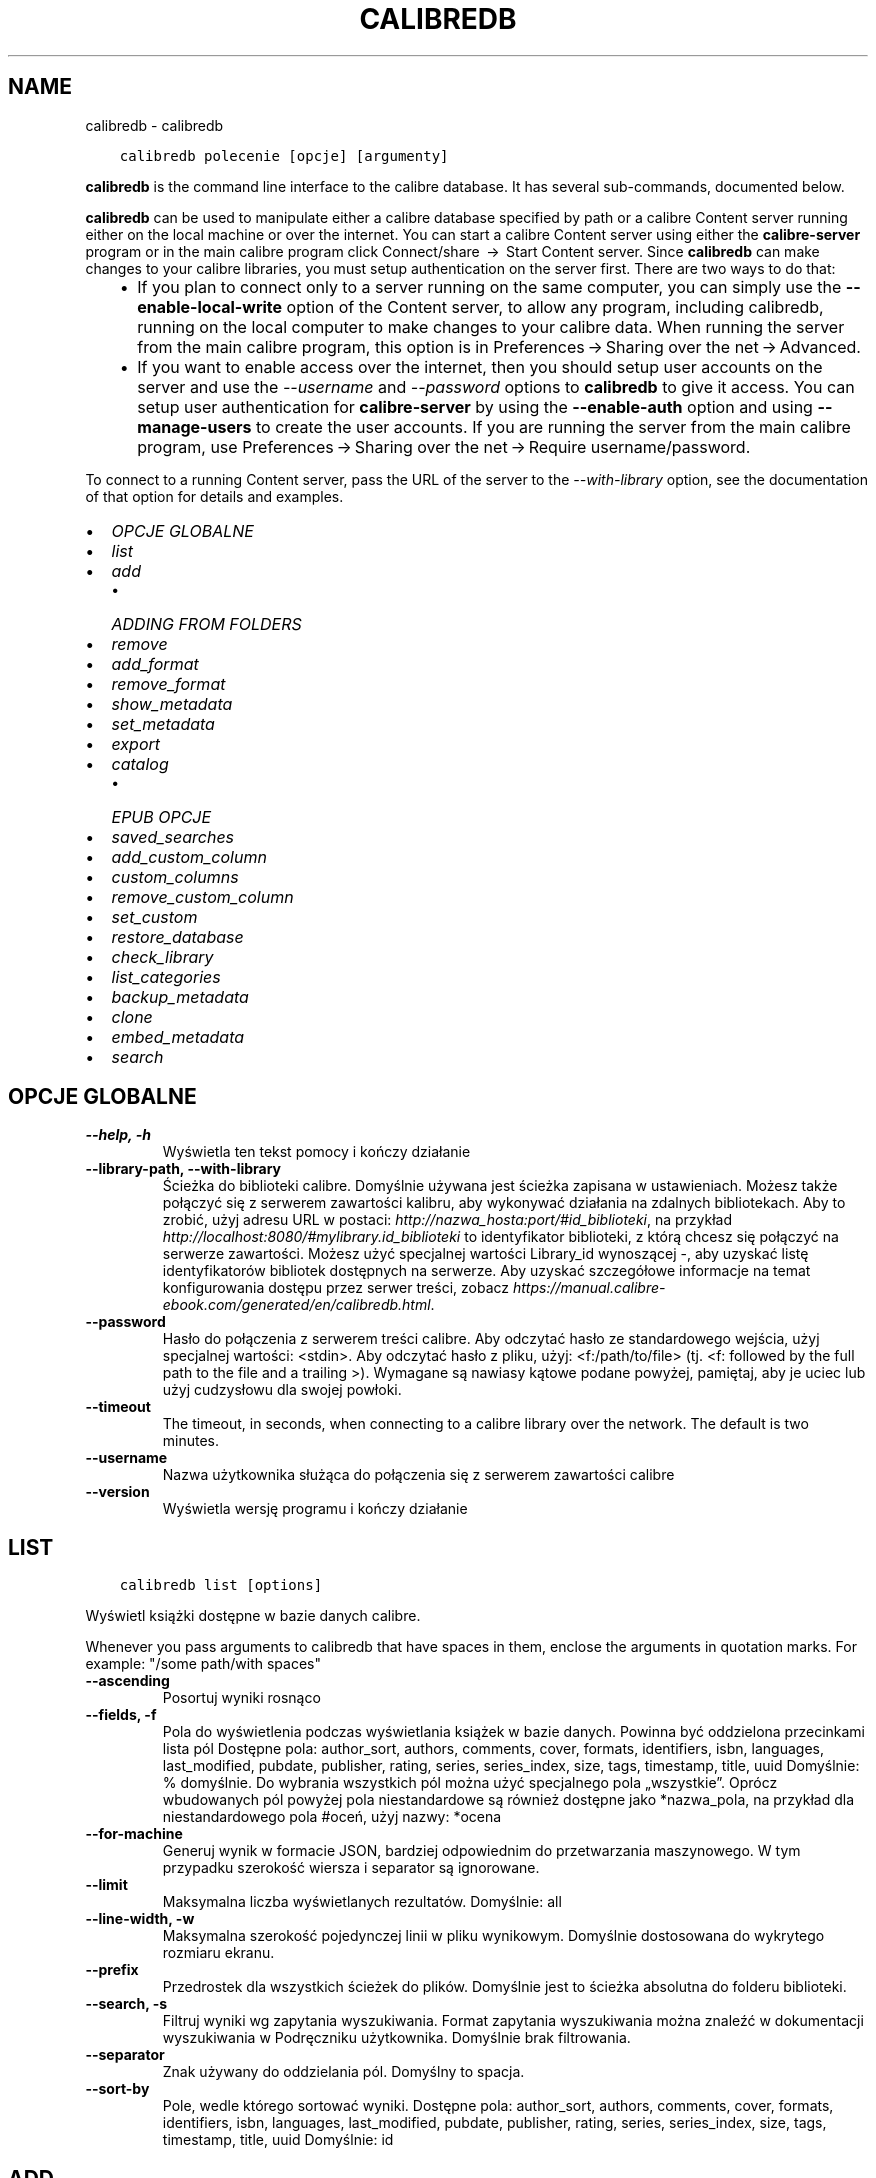 .\" Man page generated from reStructuredText.
.
.TH "CALIBREDB" "1" "maja 27, 2022" "5.43.0" "calibre"
.SH NAME
calibredb \- calibredb
.
.nr rst2man-indent-level 0
.
.de1 rstReportMargin
\\$1 \\n[an-margin]
level \\n[rst2man-indent-level]
level margin: \\n[rst2man-indent\\n[rst2man-indent-level]]
-
\\n[rst2man-indent0]
\\n[rst2man-indent1]
\\n[rst2man-indent2]
..
.de1 INDENT
.\" .rstReportMargin pre:
. RS \\$1
. nr rst2man-indent\\n[rst2man-indent-level] \\n[an-margin]
. nr rst2man-indent-level +1
.\" .rstReportMargin post:
..
.de UNINDENT
. RE
.\" indent \\n[an-margin]
.\" old: \\n[rst2man-indent\\n[rst2man-indent-level]]
.nr rst2man-indent-level -1
.\" new: \\n[rst2man-indent\\n[rst2man-indent-level]]
.in \\n[rst2man-indent\\n[rst2man-indent-level]]u
..
.INDENT 0.0
.INDENT 3.5
.sp
.nf
.ft C
calibredb polecenie [opcje] [argumenty]
.ft P
.fi
.UNINDENT
.UNINDENT
.sp
\fBcalibredb\fP is the command line interface to the calibre database. It has
several sub\-commands, documented below.
.sp
\fBcalibredb\fP can be used to manipulate either a calibre database
specified by path or a calibre Content server running either on
the local machine or over the internet. You can start a calibre
Content server using either the \fBcalibre\-server\fP
program or in the main calibre program click Connect/share  → 
Start Content server\&. Since \fBcalibredb\fP can make changes to your
calibre libraries, you must setup authentication on the server first. There
are two ways to do that:
.INDENT 0.0
.INDENT 3.5
.INDENT 0.0
.IP \(bu 2
If you plan to connect only to a server running on the same computer,
you can simply use the \fB\-\-enable\-local\-write\fP option of the
Content server, to allow any program, including calibredb, running on
the local computer to make changes to your calibre data. When running
the server from the main calibre program, this option is in
Preferences → Sharing over the net → Advanced\&.
.IP \(bu 2
If you want to enable access over the internet, then you should setup
user accounts on the server and use the \fI\%\-\-username\fP and \fI\%\-\-password\fP
options to \fBcalibredb\fP to give it access. You can setup
user authentication for \fBcalibre\-server\fP by using the \fB\-\-enable\-auth\fP
option and using \fB\-\-manage\-users\fP to create the user accounts.
If you are running the server from the main calibre program, use
Preferences → Sharing over the net → Require username/password\&.
.UNINDENT
.UNINDENT
.UNINDENT
.sp
To connect to a running Content server, pass the URL of the server to the
\fI\%\-\-with\-library\fP option, see the documentation of that option for
details and examples.
.INDENT 0.0
.IP \(bu 2
\fI\%OPCJE GLOBALNE\fP
.IP \(bu 2
\fI\%list\fP
.IP \(bu 2
\fI\%add\fP
.INDENT 2.0
.IP \(bu 2
\fI\%ADDING FROM FOLDERS\fP
.UNINDENT
.IP \(bu 2
\fI\%remove\fP
.IP \(bu 2
\fI\%add_format\fP
.IP \(bu 2
\fI\%remove_format\fP
.IP \(bu 2
\fI\%show_metadata\fP
.IP \(bu 2
\fI\%set_metadata\fP
.IP \(bu 2
\fI\%export\fP
.IP \(bu 2
\fI\%catalog\fP
.INDENT 2.0
.IP \(bu 2
\fI\%EPUB OPCJE\fP
.UNINDENT
.IP \(bu 2
\fI\%saved_searches\fP
.IP \(bu 2
\fI\%add_custom_column\fP
.IP \(bu 2
\fI\%custom_columns\fP
.IP \(bu 2
\fI\%remove_custom_column\fP
.IP \(bu 2
\fI\%set_custom\fP
.IP \(bu 2
\fI\%restore_database\fP
.IP \(bu 2
\fI\%check_library\fP
.IP \(bu 2
\fI\%list_categories\fP
.IP \(bu 2
\fI\%backup_metadata\fP
.IP \(bu 2
\fI\%clone\fP
.IP \(bu 2
\fI\%embed_metadata\fP
.IP \(bu 2
\fI\%search\fP
.UNINDENT
.SH OPCJE GLOBALNE
.INDENT 0.0
.TP
.B \-\-help, \-h
Wyświetla ten tekst pomocy i kończy działanie
.UNINDENT
.INDENT 0.0
.TP
.B \-\-library\-path, \-\-with\-library
Ścieżka do biblioteki calibre. Domyślnie używana jest ścieżka zapisana w ustawieniach. Możesz także połączyć się z serwerem zawartości kalibru, aby wykonywać działania na zdalnych bibliotekach. Aby to zrobić, użyj adresu URL w postaci: \fI\%http://nazwa_hosta:port/#id_biblioteki\fP, na przykład \fI\%http://localhost:8080/#mylibrary.id_biblioteki\fP to identyfikator biblioteki, z którą chcesz się połączyć na serwerze zawartości. Możesz użyć specjalnej wartości Library_id wynoszącej \-, aby uzyskać listę identyfikatorów bibliotek dostępnych na serwerze. Aby uzyskać szczegółowe informacje na temat konfigurowania dostępu przez serwer treści, zobacz \fI\%https://manual.calibre\-ebook.com/generated/en/calibredb.html\fP\&.
.UNINDENT
.INDENT 0.0
.TP
.B \-\-password
Hasło do połączenia z serwerem treści calibre. Aby odczytać hasło ze standardowego wejścia, użyj specjalnej wartości: <stdin>. Aby odczytać hasło z pliku, użyj: <f:/path/to/file> (tj. <f: followed by the full path to the file and a trailing >). Wymagane są nawiasy kątowe podane powyżej, pamiętaj, aby je uciec lub użyj cudzysłowu dla swojej powłoki.
.UNINDENT
.INDENT 0.0
.TP
.B \-\-timeout
The timeout, in seconds, when connecting to a calibre library over the network. The default is two minutes.
.UNINDENT
.INDENT 0.0
.TP
.B \-\-username
Nazwa użytkownika służąca do połączenia się z serwerem zawartości calibre
.UNINDENT
.INDENT 0.0
.TP
.B \-\-version
Wyświetla wersję programu i kończy działanie
.UNINDENT
.SH LIST
.INDENT 0.0
.INDENT 3.5
.sp
.nf
.ft C
calibredb list [options]
.ft P
.fi
.UNINDENT
.UNINDENT
.sp
Wyświetl książki dostępne w bazie danych calibre.
.sp
Whenever you pass arguments to calibredb that have spaces in them, enclose the arguments in quotation marks. For example: "/some path/with spaces"
.INDENT 0.0
.TP
.B \-\-ascending
Posortuj wyniki rosnąco
.UNINDENT
.INDENT 0.0
.TP
.B \-\-fields, \-f
Pola do wyświetlenia podczas wyświetlania książek w bazie danych. Powinna być oddzielona przecinkami lista pól Dostępne pola: author_sort, authors, comments, cover, formats, identifiers, isbn, languages, last_modified, pubdate, publisher, rating, series, series_index, size, tags, timestamp, title, uuid Domyślnie: % domyślnie. Do wybrania wszystkich pól można użyć specjalnego pola „wszystkie”. Oprócz wbudowanych pól powyżej pola niestandardowe są również dostępne jako *nazwa_pola, na przykład dla niestandardowego pola #oceń, użyj nazwy: *ocena
.UNINDENT
.INDENT 0.0
.TP
.B \-\-for\-machine
Generuj wynik w formacie JSON, bardziej odpowiednim do przetwarzania maszynowego. W tym przypadku szerokość wiersza i separator są ignorowane.
.UNINDENT
.INDENT 0.0
.TP
.B \-\-limit
Maksymalna liczba wyświetlanych rezultatów. Domyślnie: all
.UNINDENT
.INDENT 0.0
.TP
.B \-\-line\-width, \-w
Maksymalna szerokość pojedynczej linii w pliku wynikowym. Domyślnie dostosowana do wykrytego rozmiaru ekranu.
.UNINDENT
.INDENT 0.0
.TP
.B \-\-prefix
Przedrostek dla wszystkich ścieżek do plików. Domyślnie jest to ścieżka absolutna do folderu biblioteki.
.UNINDENT
.INDENT 0.0
.TP
.B \-\-search, \-s
Filtruj wyniki wg zapytania wyszukiwania. Format zapytania wyszukiwania można znaleźć w dokumentacji wyszukiwania w Podręczniku użytkownika. Domyślnie brak filtrowania.
.UNINDENT
.INDENT 0.0
.TP
.B \-\-separator
Znak używany do oddzielania pól. Domyślny to spacja.
.UNINDENT
.INDENT 0.0
.TP
.B \-\-sort\-by
Pole, wedle którego sortować wyniki. Dostępne pola: author_sort, authors, comments, cover, formats, identifiers, isbn, languages, last_modified, pubdate, publisher, rating, series, series_index, size, tags, timestamp, title, uuid Domyślnie: id
.UNINDENT
.SH ADD
.INDENT 0.0
.INDENT 3.5
.sp
.nf
.ft C
calibredb add [options] file1 file2 file3 ...
.ft P
.fi
.UNINDENT
.UNINDENT
.sp
Add the specified files as books to the database. You can also specify folders, see
the folder related options below.
.sp
Whenever you pass arguments to calibredb that have spaces in them, enclose the arguments in quotation marks. For example: "/some path/with spaces"
.INDENT 0.0
.TP
.B \-\-authors, \-a
Określ autorów dodanych książek
.UNINDENT
.INDENT 0.0
.TP
.B \-\-automerge, \-m
Jeśli zostaną znalezione książki o podobnych tytułach i autorach, automatycznie połącz przychodzące formaty (pliki) z istniejącymi rekordami książek. Wartość „ignoruj” oznacza, że zduplikowane formaty są odrzucane. Wartość „nadpisuj” oznacza, że zduplikowane formaty w bibliotece są nadpisywane nowo dodanymi plikami. Wartość „nowy_record” oznacza, że zduplikowane formaty są umieszczane w nowym rekordzie książki.
.UNINDENT
.INDENT 0.0
.TP
.B \-\-cover, \-c
Ścieżka do okładki, która zostanie użyta dla dodanej książki.
.UNINDENT
.INDENT 0.0
.TP
.B \-\-duplicates, \-d
Dodawaj książki do bazy danych, nawet jeśli już istnieją. Porównanie odbywa się na podstawie tytułów książek i autorów. Zauważ, że opcja \fI\%\-\-automerge\fP ma pierwszeństwo.
.UNINDENT
.INDENT 0.0
.TP
.B \-\-empty, \-e
Dodaj pustą książkę (książkę bez żadnych formatów)
.UNINDENT
.INDENT 0.0
.TP
.B \-\-identifier, \-I
Set the identifiers for this book, e.g. \-I asin:XXX \-I isbn:YYY
.UNINDENT
.INDENT 0.0
.TP
.B \-\-isbn, \-i
Podaj ISBN dodanych książek
.UNINDENT
.INDENT 0.0
.TP
.B \-\-languages, \-l
Oddzielona przecinkami lista języków (najlepiej użyć kodów językowych ISO639, choć niektóre nazwy języków mogą również zostać rozpoznane)
.UNINDENT
.INDENT 0.0
.TP
.B \-\-series, \-s
Podaj serie dla dodanych książek
.UNINDENT
.INDENT 0.0
.TP
.B \-\-series\-index, \-S
Określ numer w cyklu dla dodanych książek
.UNINDENT
.INDENT 0.0
.TP
.B \-\-tags, \-T
Podaj etykiety dla dodanych książek
.UNINDENT
.INDENT 0.0
.TP
.B \-\-title, \-t
Określ tytuły dodanych książek
.UNINDENT
.SS ADDING FROM FOLDERS
.sp
Options to control the adding of books from folders. By default only files that have extensions of known e\-book file types are added.
.INDENT 0.0
.TP
.B \-\-add
A filename (glob) pattern, files matching this pattern will be added when scanning folders for files, even if they are not of a known e\-book file type. Can be specified multiple times for multiple patterns.
.UNINDENT
.INDENT 0.0
.TP
.B \-\-ignore
A filename (glob) pattern, files matching this pattern will be ignored when scanning folders for files. Can be specified multiple times for multiple patterns. For example: *.pdf will ignore all PDF files
.UNINDENT
.INDENT 0.0
.TP
.B \-\-one\-book\-per\-directory, \-1
Assume that each folder has only a single logical book and that all files in it are different e\-book formats of that book
.UNINDENT
.INDENT 0.0
.TP
.B \-\-recurse, \-r
Process folders recursively
.UNINDENT
.SH REMOVE
.INDENT 0.0
.INDENT 3.5
.sp
.nf
.ft C
calibredb remove ids
.ft P
.fi
.UNINDENT
.UNINDENT
.sp
Remove the books identified by ids from the database. ids should be a comma separated list of id numbers (you can get id numbers by using the search command). For example, 23,34,57\-85 (when specifying a range, the last number in the range is not included).
.sp
Whenever you pass arguments to calibredb that have spaces in them, enclose the arguments in quotation marks. For example: "/some path/with spaces"
.INDENT 0.0
.TP
.B \-\-permanent
Do not use the Recycle Bin
.UNINDENT
.SH ADD_FORMAT
.INDENT 0.0
.INDENT 3.5
.sp
.nf
.ft C
calibredb add_format [opcje] id plik_książki
.ft P
.fi
.UNINDENT
.UNINDENT
.sp
Dodaj plik_książki do dostępnych formatów książki o identyfikatorze id. Identyfikator można uzyskać za pomocą polecenia wyszukiwania. Jeśli format istnieje, zostanie zastąpiony \- o ile nie użyto opcji nie zastępować.
.sp
Whenever you pass arguments to calibredb that have spaces in them, enclose the arguments in quotation marks. For example: "/some path/with spaces"
.INDENT 0.0
.TP
.B \-\-dont\-replace
Nie zamieniaj formatu jeśli istnieje
.UNINDENT
.SH REMOVE_FORMAT
.INDENT 0.0
.INDENT 3.5
.sp
.nf
.ft C
calibredb remove_format [options] id fmt
.ft P
.fi
.UNINDENT
.UNINDENT
.sp
Remove the format fmt from the logical book identified by id. You can get id by using the search command. fmt should be a file extension like LRF or TXT or EPUB. If the logical book does not have fmt available, do nothing.
.sp
Whenever you pass arguments to calibredb that have spaces in them, enclose the arguments in quotation marks. For example: "/some path/with spaces"
.SH SHOW_METADATA
.INDENT 0.0
.INDENT 3.5
.sp
.nf
.ft C
calibredb show_metadata [options] id
.ft P
.fi
.UNINDENT
.UNINDENT
.sp
Show the metadata stored in the calibre database for the book identified by id.
id is an id number from the search command.
.sp
Whenever you pass arguments to calibredb that have spaces in them, enclose the arguments in quotation marks. For example: "/some path/with spaces"
.INDENT 0.0
.TP
.B \-\-as\-opf
Wydrukuj metadane w formacie OPF (XML)
.UNINDENT
.SH SET_METADATA
.INDENT 0.0
.INDENT 3.5
.sp
.nf
.ft C
calibredb set_metadata [options] id [/path/to/metadata.opf]
.ft P
.fi
.UNINDENT
.UNINDENT
.sp
Set the metadata stored in the calibre database for the book identified by id
from the OPF file metadata.opf. id is an id number from the search command. You
can get a quick feel for the OPF format by using the \-\-as\-opf switch to the
show_metadata command. You can also set the metadata of individual fields with
the \-\-field option. If you use the \-\-field option, there is no need to specify
an OPF file.
.sp
Whenever you pass arguments to calibredb that have spaces in them, enclose the arguments in quotation marks. For example: "/some path/with spaces"
.INDENT 0.0
.TP
.B \-\-field, \-f
Pole do zmiany w formacie nazwa_pola:wartość. Na przykład \fI\%\-\-field\fP tags:etykieta1,etykieta2. Użyj \fI\%\-\-list\-fields\fP jeśli chcesz otrzymać listę wszystkich pól. Możesz użyć tej opcji wielokrotnie, aby zmienić jednocześnie wiele pól. Uwaga: dla języków należy użyć kodów języków zgodnych z ISO639 (tzn. en dla angielskiego, fr dla francuskiego, pl dla polskiego itd.) Dla identyfikatorów należy użyć składni \fI\%\-\-field\fP identifiers:isbn:XXXX,doi:YYYYY. W przypadku pól boolean (tak/nie) należy użyć true/false albo tak/nie.
.UNINDENT
.INDENT 0.0
.TP
.B \-\-list\-fields, \-l
Lista pól, które mogą być użyte z opcją \fI\%\-\-field\fP
.UNINDENT
.SH EXPORT
.INDENT 0.0
.INDENT 3.5
.sp
.nf
.ft C
calibredb export [options] ids
.ft P
.fi
.UNINDENT
.UNINDENT
.sp
Export the books specified by ids (a comma separated list) to the filesystem.
The \fBexport\fP operation saves all formats of the book, its cover and metadata (in
an opf file). You can get id numbers from the search command.
.sp
Whenever you pass arguments to calibredb that have spaces in them, enclose the arguments in quotation marks. For example: "/some path/with spaces"
.INDENT 0.0
.TP
.B \-\-all
Eksportuj wszystkie książki w bazie, ignoruj listę identyfikatorów.
.UNINDENT
.INDENT 0.0
.TP
.B \-\-dont\-asciiize
Przekonwertuj wszystkie inne niż angielskie znaki Calibre na angielskie odpowiedniki nazw plików. Jest to przydatne, jeśli zapisujesz do starszego systemu plików bez pełnej obsługi nazw plików Unicode. Określając ten przełącznik wyłączysz to zachowanie
.UNINDENT
.INDENT 0.0
.TP
.B \-\-dont\-save\-cover
calibre zapisze okładkę w oddzielnym pliku obok właściwego pliku z książką. Określając ten przełącznik wyłączysz to zachowanie
.UNINDENT
.INDENT 0.0
.TP
.B \-\-dont\-update\-metadata
Zwykle calibre uaktualni metadane w zapisanych plikach tymi, które są w bibliotece calibre. Sprawia, że zapisywanie na dysku jest wolniejsze. Określając ten przełącznik wyłączysz to zachowanie
.UNINDENT
.INDENT 0.0
.TP
.B \-\-dont\-write\-opf
calibre zapisze metadane do osobnego pliku OPF obok właściwego pliku z książką. Określając ten przełącznik wyłączysz to zachowanie
.UNINDENT
.INDENT 0.0
.TP
.B \-\-formats
Oddzielana przecinkami lista formatów do zapisania dla każdej książki. Domyślnie zapisywane są wszystkie dostępne formaty.
.UNINDENT
.INDENT 0.0
.TP
.B \-\-progress
Postęp
.UNINDENT
.INDENT 0.0
.TP
.B \-\-replace\-whitespace
Zastąp spacje podkreśleniami.
.UNINDENT
.INDENT 0.0
.TP
.B \-\-single\-dir
Eksportuj wszystkie książki do pojedynczego katalogu
.UNINDENT
.INDENT 0.0
.TP
.B \-\-template
The template to control the filename and folder structure of the saved files. Default is \fB"\fP{author_sort}/{title}/{title} \- {authors}\fB"\fP which will save books into a per\-author subfolder with filenames containing title and author. Available controls are: {author_sort, authors, id, isbn, languages, last_modified, pubdate, publisher, rating, series, series_index, tags, timestamp, title}
.UNINDENT
.INDENT 0.0
.TP
.B \-\-timefmt
Format wyświetlania dat. %d \- dzień, %b \- miesiąc, %m \- numer miesiąca, %Y \- rok. Domyślnie: %b, %Y
.UNINDENT
.INDENT 0.0
.TP
.B \-\-to\-dir
Eksportuj książki do wybranego katalogu. Domyślny to .
.UNINDENT
.INDENT 0.0
.TP
.B \-\-to\-lowercase
Przekształć ścieżki dostępu na małe litery.
.UNINDENT
.SH CATALOG
.INDENT 0.0
.INDENT 3.5
.sp
.nf
.ft C
calibredb catalog /path/to/destination.(csv|epub|mobi|xml...) [options]
.ft P
.fi
.UNINDENT
.UNINDENT
.sp
Export a \fBcatalog\fP in format specified by path/to/destination extension.
Options control how entries are displayed in the generated \fBcatalog\fP output.
Note that different \fBcatalog\fP formats support different sets of options. To
see the different options, specify the name of the output file and then the
\-\-help option.
.sp
Whenever you pass arguments to calibredb that have spaces in them, enclose the arguments in quotation marks. For example: "/some path/with spaces"
.INDENT 0.0
.TP
.B \-\-ids, \-i
Lista ID oddzielona przecinkami do katalogu. Jeśli jest zadeklarowane, \fI\%\-\-search\fP jest ignorowane. Domyślnie: wszystkie (all)
.UNINDENT
.INDENT 0.0
.TP
.B \-\-search, \-s
Filtruj wyniki wg zapytania wyszukiwania. Format zapytania wyszukiwania można znaleźć w dokumentacji wyszukiwania w Podręczniku użytkownika. Domyślnie: brak filtrowania.
.UNINDENT
.INDENT 0.0
.TP
.B \-\-verbose, \-v
Pokazuj szczegółową informację wyjściową. Przydatne przy debugowaniu.
.UNINDENT
.SS EPUB OPCJE
.INDENT 0.0
.TP
.B \-\-catalog\-title
Title of generated catalog used as title in metadata. Default: \fB\(aq\fPMy Books\fB\(aq\fP Applies to: AZW3, EPUB, MOBI output formats
.UNINDENT
.INDENT 0.0
.TP
.B \-\-cross\-reference\-authors
Create cross\-references in Authors section for books with multiple authors. Default: \fB\(aq\fPFalse\fB\(aq\fP Applies to: AZW3, EPUB, MOBI output formats
.UNINDENT
.INDENT 0.0
.TP
.B \-\-debug\-pipeline
Save the output from different stages of the conversion pipeline to the specified folder. Useful if you are unsure at which stage of the conversion process a bug is occurring. Default: \fB\(aq\fPNone\fB\(aq\fP Applies to: AZW3, EPUB, MOBI output formats
.UNINDENT
.INDENT 0.0
.TP
.B \-\-exclude\-genre
Regex describing tags to exclude as genres. Default: \fB\(aq\fP[.+]|^+$\fB\(aq\fP excludes bracketed tags, e.g. \fB\(aq\fP[Project Gutenberg]\fB\(aq\fP, and \fB\(aq\fP+\fB\(aq\fP, the default tag for read books. Applies to: AZW3, EPUB, MOBI output formats
.UNINDENT
.INDENT 0.0
.TP
.B \-\-exclusion\-rules
Specifies the rules used to exclude books from the generated catalog. The model for an exclusion rule is either (\fB\(aq\fP<rule name>\fB\(aq\fP,\fB\(aq\fPTags\fB\(aq\fP,\fB\(aq\fP<comma\-separated list of tags>\fB\(aq\fP) or (\fB\(aq\fP<rule name>\fB\(aq\fP,\fB\(aq\fP<custom column>\fB\(aq\fP,\fB\(aq\fP<pattern>\fB\(aq\fP). For example: ((\fB\(aq\fPArchived books\fB\(aq\fP,\fB\(aq\fP#status\fB\(aq\fP,\fB\(aq\fPArchived\fB\(aq\fP),) will exclude a book with a value of \fB\(aq\fPArchived\fB\(aq\fP in the custom column \fB\(aq\fPstatus\fB\(aq\fP\&. When multiple rules are defined, all rules will be applied. Default:  \fB"\fP((\fB\(aq\fPCatalogs\fB\(aq\fP,\fB\(aq\fPTags\fB\(aq\fP,\fB\(aq\fPCatalog\fB\(aq\fP),)\fB"\fP Applies to: AZW3, EPUB, MOBI output formats
.UNINDENT
.INDENT 0.0
.TP
.B \-\-generate\-authors
Włącz sekcję \fB"\fPAutorzy\fB"\fP do katalogu. Domyślnie: \fB\(aq\fPFalse\fB\(aq\fP Dotyczy formatów wyjściowych AZW3, EPUB, MOBI
.UNINDENT
.INDENT 0.0
.TP
.B \-\-generate\-descriptions
Włącz sekcję \fB"\fPOpisy\fB"\fP do katalogu. Domyślnie: \fB\(aq\fPFalse\fB\(aq\fP Dotyczy formatów wyjściowych AZW3, EPUB, MOBI
.UNINDENT
.INDENT 0.0
.TP
.B \-\-generate\-genres
Włącz sekcję \fB"\fPGatunki\fB"\fP do katalogu. Domyślnie: \fB\(aq\fPFalse\fB\(aq\fP Dotyczy formatów wyjściowych AZW3, EPUB, MOBI
.UNINDENT
.INDENT 0.0
.TP
.B \-\-generate\-recently\-added
Włącz sekcję \fB"\fPOstatnio dodane\fB"\fP do katalogu. Domyślnie: \fB\(aq\fPFalse\fB\(aq\fP Dotyczy formatów wyjściowych AZW3, EPUB, MOBI
.UNINDENT
.INDENT 0.0
.TP
.B \-\-generate\-series
Włącz sekcję \fB"\fPSerie\fB"\fP do katalogu. Domyślnie: \fB\(aq\fPFalse\fB\(aq\fP Dotyczy formatów wyjściowych AZW3, EPUB, MOBI
.UNINDENT
.INDENT 0.0
.TP
.B \-\-generate\-titles
Włącz sekcję \fB"\fPTytuły\fB"\fP do katalogu. Domyślnie: \fB\(aq\fPFalse\fB\(aq\fP Dotyczy formatów wyjściowych AZW3, EPUB, MOBI
.UNINDENT
.INDENT 0.0
.TP
.B \-\-genre\-source\-field
Pole źródłowe dla sekcji \fB"\fPGatunki\fB"\fP\&.  Domyślnie: \fB\(aq\fPEtykiety\fB\(aq\fP Dotyczy formatów wyjściowych: AZW3, EPUB, MOBI
.UNINDENT
.INDENT 0.0
.TP
.B \-\-header\-note\-source\-field
Pole użytkownika zawierające tekst włączany do opisu. Domyślnie: \fB\(aq\fP\fB\(aq\fP Dotyczy formatów wyjściowych: AZW3, EPUB, MOBI
.UNINDENT
.INDENT 0.0
.TP
.B \-\-merge\-comments\-rule
#<custom field>:[before|after]:[True|False] specifying:  <custom field> Custom field containing notes to merge with comments  [before|after] Placement of notes with respect to comments  [True|False] \- A horizontal rule is inserted between notes and comments Default: \fB\(aq\fP::\fB\(aq\fP Applies to: AZW3, EPUB, MOBI output formats
.UNINDENT
.INDENT 0.0
.TP
.B \-\-output\-profile
Określa profil wyjściowy. W niektórych przypadkach profil wyjściowy jest konieczny do optymalizacji dla konkretnego urządzenia. Na przykład w przypadku \fB\(aq\fPkindle\fB\(aq\fP lub \fB\(aq\fPkindle_dx\fB\(aq\fP tworzy strukturę spisu treści z sekcjami i artykułami. Domyślnie: \fB\(aq\fPNone\fB\(aq\fP Dotyczy formatów wyjściowych AZW3, EPUB, MOBI
.UNINDENT
.INDENT 0.0
.TP
.B \-\-prefix\-rules
Określa reguły używane do przypisywania przedrostków oznaczających przeczytane książki, listę życzeń i inne zdefiniowane przez użytkownika. Schemat reguły jest następujący: (\fB\(aq\fP<nazwa reguły>\fB\(aq\fP,\fB\(aq\fP<pole źródłowe>\fB\(aq\fP,\fB\(aq\fP<wzorzec>\fB\(aq\fP,\fB\(aq\fP<przedrostek>\fB\(aq\fP). Jeśli zdefiniowano wiele reguł zostanie zastosowana pierwsza pasująca. Domyślnie: \fB"\fP((\fB\(aq\fPRead books\fB\(aq\fP,\fB\(aq\fPtags\fB\(aq\fP,\fB\(aq\fP+\fB\(aq\fP,\fB\(aq\fP✓\fB\(aq\fP),(\fB\(aq\fPWishlist item\fB\(aq\fP,\fB\(aq\fPtags\fB\(aq\fP,\fB\(aq\fPWishlist\fB\(aq\fP,\fB\(aq\fP×\fB\(aq\fP))\fB"\fP Dotyczy formatów: AZW3, EPUB, MOBI
.UNINDENT
.INDENT 0.0
.TP
.B \-\-preset
Użyj zestawu stworzonego za pomocą GUI Catalog buildera. Zestaw zawiera wszystkie ustawienia potrzebne do utworzenia katalogu. Domyślnie: \fB\(aq\fPNone\fB\(aq\fP Dotyczy formatów wyjściowych AZW3, EPUB, MOBI.
.UNINDENT
.INDENT 0.0
.TP
.B \-\-thumb\-width
Podpowiedź rozmiaru (w calach) dla okładek książek w katalogu. Zakres: 1.0 – 2.0 Domyślnie: \fB\(aq\fP1.0\fB\(aq\fP Dotyczy formatów wyjściowych AZW3, EPUB, MOBI
.UNINDENT
.INDENT 0.0
.TP
.B \-\-use\-existing\-cover
Zamień istniejącą okładkę przy generowaniu katalogu. Domyślnie: \fB\(aq\fPFalse\fB\(aq\fP Dotyczy formatów wyjściowych AZW3, EPUB, MOBI
.UNINDENT
.SH SAVED_SEARCHES
.INDENT 0.0
.INDENT 3.5
.sp
.nf
.ft C
calibredb saved_searches [options] (list|add|remove)
.ft P
.fi
.UNINDENT
.UNINDENT
.sp
Manage the saved searches stored in this database.
If you try to add a query with a name that already exists, it will be
replaced.
.sp
Syntax for adding:
.sp
calibredb \fBsaved_searches\fP add search_name search_expression
.sp
Syntax for removing:
.sp
calibredb \fBsaved_searches\fP remove search_name
.sp
Whenever you pass arguments to calibredb that have spaces in them, enclose the arguments in quotation marks. For example: "/some path/with spaces"
.SH ADD_CUSTOM_COLUMN
.INDENT 0.0
.INDENT 3.5
.sp
.nf
.ft C
calibredb add_custom_column [options] label name datatype
.ft P
.fi
.UNINDENT
.UNINDENT
.sp
Stwórz własną kolumnę. label to nazwa kolumny w języku komputerowym. Nie
powinna zawierać spacji ani dwukropka. name to nazwa ludzka kolumny.
datatype to jeden z: bool, comments, composite, datetime, enumeration, float, int, rating, series, text
.sp
Whenever you pass arguments to calibredb that have spaces in them, enclose the arguments in quotation marks. For example: "/some path/with spaces"
.INDENT 0.0
.TP
.B \-\-display
Słownik opcji, określających jak będą interpretowane dane w tej kolumnie. Są one w formacie JSON. Do wyświetlenia kolumn można użyć \fI\%\-\-display\fP\fB"\fP{\e \fB"\fPenum_values\e \fB"\fP:[\e \fB"\fPval1\e \fB"\fP, \e \fB"\fPval2\e \fB"\fP]}\fB"\fP Zmienna display może przyjąć wiele opcji. Dla kolejnych typów kolumn: złożone: composite_template, composite_sort, make_category, contains_html, use_decorations daty i czasu: date_format wyliczenia: enum_values, enum_colors, use_decorations liczbowe: number_format tekstowe: is_names, use_decorations  Najlepszym sposobem na znalezienie właściwej kombinacji jest stworzenie własnej kolumny odpowiedniego typu w interfejsie użytkownika, a potem zajrzenie do pliku OPF książki (przy założeniu, że plik OPF został uaktualniony po stworzeniu kolumny). Tam znajduje się JSON dla nowej kolumny.
.UNINDENT
.INDENT 0.0
.TP
.B \-\-is\-multiple
Ta kolumna przechowuje dane etykietopodobne (np. wielokrotne wartości oddzielone przecinkami). Ma zastosowanie tylko jeśli typ danych to tekst.
.UNINDENT
.SH CUSTOM_COLUMNS
.INDENT 0.0
.INDENT 3.5
.sp
.nf
.ft C
calibredb custom_columns [opcje]
.ft P
.fi
.UNINDENT
.UNINDENT
.sp
Wyświetla listę dostępnych, własnych kolumn. Pokazuje ich nazwę oraz id.
.sp
Whenever you pass arguments to calibredb that have spaces in them, enclose the arguments in quotation marks. For example: "/some path/with spaces"
.INDENT 0.0
.TP
.B \-\-details, \-d
Pokaż szczegóły dla każdej kolumny.
.UNINDENT
.SH REMOVE_CUSTOM_COLUMN
.INDENT 0.0
.INDENT 3.5
.sp
.nf
.ft C
calibredb remove_custom_column [options] label
.ft P
.fi
.UNINDENT
.UNINDENT
.sp
Remove the custom column identified by label. You can see available
columns with the custom_columns command.
.sp
Whenever you pass arguments to calibredb that have spaces in them, enclose the arguments in quotation marks. For example: "/some path/with spaces"
.INDENT 0.0
.TP
.B \-\-force, \-f
Nie pytaj o potwierdzenie
.UNINDENT
.SH SET_CUSTOM
.INDENT 0.0
.INDENT 3.5
.sp
.nf
.ft C
calibredb set_custom [options] column id value
.ft P
.fi
.UNINDENT
.UNINDENT
.sp
Set the value of a custom column for the book identified by id.
You can get a list of ids using the search command.
You can get a list of custom column names using the custom_columns
command.
.sp
Whenever you pass arguments to calibredb that have spaces in them, enclose the arguments in quotation marks. For example: "/some path/with spaces"
.INDENT 0.0
.TP
.B \-\-append, \-a
Jeśli kolumna przechowuje wielokrotne wartości, dołącz określone wartości do istniejących, zamiast je zastępować.
.UNINDENT
.SH RESTORE_DATABASE
.INDENT 0.0
.INDENT 3.5
.sp
.nf
.ft C
calibredb restore_database [options]
.ft P
.fi
.UNINDENT
.UNINDENT
.sp
Restore this database from the metadata stored in OPF files in each
folder of the calibre library. This is useful if your metadata.db file
has been corrupted.
.sp
WARNING: This command completely regenerates your database. You will lose
all saved searches, user categories, plugboards, stored per\-book conversion
settings, and custom recipes. Restored metadata will only be as accurate as
what is found in the OPF files.
.sp
Whenever you pass arguments to calibredb that have spaces in them, enclose the arguments in quotation marks. For example: "/some path/with spaces"
.INDENT 0.0
.TP
.B \-\-really\-do\-it, \-r
Naprawdę dokonaj przywrócenia. Ta komenda nie uruchomi się dopóki ta opcja nie zostanie określona.
.UNINDENT
.SH CHECK_LIBRARY
.INDENT 0.0
.INDENT 3.5
.sp
.nf
.ft C
calibredb check_library [options]
.ft P
.fi
.UNINDENT
.UNINDENT
.sp
Wykonaj sprawdzenie w systemie plików biblioteki. Zgłoszenia są invalid_titles, extra_titles, invalid_authors, extra_authors, missing_formats, extra_formats, extra_files, missing_covers, extra_covers, failed_folders
.sp
Whenever you pass arguments to calibredb that have spaces in them, enclose the arguments in quotation marks. For example: "/some path/with spaces"
.INDENT 0.0
.TP
.B \-\-csv, \-c
Wynik w CSV
.UNINDENT
.INDENT 0.0
.TP
.B \-\-ignore_extensions, \-e
Lista rozszerzeń rozdzielona przecinkiem do zignorowania. Domyślnie: wszystkie
.UNINDENT
.INDENT 0.0
.TP
.B \-\-ignore_names, \-n
Lista nazw rozdzielona przecinkiem do zignorowania. Domyślnie: wszystkie
.UNINDENT
.INDENT 0.0
.TP
.B \-\-report, \-r
Lista raportów rozdzielona przecinkiem. Domyślnie: wszystkie
.UNINDENT
.SH LIST_CATEGORIES
.INDENT 0.0
.INDENT 3.5
.sp
.nf
.ft C
calibredb list_categories [options]
.ft P
.fi
.UNINDENT
.UNINDENT
.sp
Produce a report of the category information in the database. The
information is the equivalent of what is shown in the Tag browser.
.sp
Whenever you pass arguments to calibredb that have spaces in them, enclose the arguments in quotation marks. For example: "/some path/with spaces"
.INDENT 0.0
.TP
.B \-\-categories, \-r
Lista kategorii wyszukiwań nazw oddzielona przecinkami. Domyślnie: wszystkie
.UNINDENT
.INDENT 0.0
.TP
.B \-\-csv, \-c
Wynik w CSV
.UNINDENT
.INDENT 0.0
.TP
.B \-\-dialect
Rodzaj pliku CSV do utworzenia. Wybór: excel, excel\-tab, unix
.UNINDENT
.INDENT 0.0
.TP
.B \-\-item_count, \-i
Wyprowadź tylko taką ilość elementów w kategorii zamiast wyliczać na każdy element wewnątrz kategorii
.UNINDENT
.INDENT 0.0
.TP
.B \-\-width, \-w
Maksymalna szerokość pojedynczej linii w pliku wynikowym. Domyślnie dostosowana do wykrytego rozmiaru ekranu.
.UNINDENT
.SH BACKUP_METADATA
.INDENT 0.0
.INDENT 3.5
.sp
.nf
.ft C
calibredb backup_metadata [options]
.ft P
.fi
.UNINDENT
.UNINDENT
.sp
Backup the metadata stored in the database into individual OPF files in each
books folder. This normally happens automatically, but you can run this
command to force re\-generation of the OPF files, with the \-\-all option.
.sp
Note that there is normally no need to do this, as the OPF files are backed up
automatically, every time metadata is changed.
.sp
Whenever you pass arguments to calibredb that have spaces in them, enclose the arguments in quotation marks. For example: "/some path/with spaces"
.INDENT 0.0
.TP
.B \-\-all
Domyślnie to polecenie operuje na książkach, które mają nieaktualne pliki OPF. Ta opcja powoduje, że działaniem zostaną objęte wszystkie książki.
.UNINDENT
.SH CLONE
.INDENT 0.0
.INDENT 3.5
.sp
.nf
.ft C
calibredb clone path/to/new/library
.ft P
.fi
.UNINDENT
.UNINDENT
.sp
Create a \fBclone\fP of the current library. This creates a new, empty library that has all the
same custom columns, Virtual libraries and other settings as the current library.
.sp
The cloned library will contain no books. If you want to create a full duplicate, including
all books, then simply use your filesystem tools to copy the library folder.
.sp
Whenever you pass arguments to calibredb that have spaces in them, enclose the arguments in quotation marks. For example: "/some path/with spaces"
.SH EMBED_METADATA
.INDENT 0.0
.INDENT 3.5
.sp
.nf
.ft C
calibredb embed_metadata [opcje] id_książki
.ft P
.fi
.UNINDENT
.UNINDENT
.sp
Uaktualnij metadane w plikach książki z biblioteki calibre na podstawie bazy danych biblioteki
Domyślnie metadane są uaktualniane jedynie podczas eksportowania plików z calibre, to polecenie
pozwala na uaktualnienie ich bez eksportu. Należy pamiętać, że różne formaty obsługują różne
metadane. Można użyć specjalnej wartości \(aqall\(aq jako id_książki, by uaktualnić metadane we wszystkich
książkach w bibliotece. Można również podać wiele identyfikatorów książek, oddzielając je spacjami
oraz zakresy identyfikatorów, w których są one oddzielone myślnikami. Na przykład:
calibredb \fBembed_metadata\fP 1 2 10\-15 23
.sp
Whenever you pass arguments to calibredb that have spaces in them, enclose the arguments in quotation marks. For example: "/some path/with spaces"
.INDENT 0.0
.TP
.B \-\-only\-formats, \-f
Uaktualnij metadane wyłącznie w plikach o podanym formacie. Podaj wielokrotnie dla wielu formatów. Domyślnie uaktualniane są wszystkie formaty.
.UNINDENT
.SH SEARCH
.INDENT 0.0
.INDENT 3.5
.sp
.nf
.ft C
calibredb search [options] search expression
.ft P
.fi
.UNINDENT
.UNINDENT
.sp
Search the library for the specified \fBsearch\fP term, returning a comma separated
list of book ids matching the \fBsearch\fP expression. The output format is useful
to feed into other commands that accept a list of ids as input.
.sp
The \fBsearch\fP expression can be anything from calibre\(aqs powerful \fBsearch\fP query
language, for example: calibredb \fBsearch\fP author:asimov \(aqtitle:"i robot"\(aq
.sp
Whenever you pass arguments to calibredb that have spaces in them, enclose the arguments in quotation marks. For example: "/some path/with spaces"
.INDENT 0.0
.TP
.B \-\-limit, \-l
Maksymalna liczba wyświetlanych rezultatów. Domyślnie wszystkie.
.UNINDENT
.SH AUTHOR
Kovid Goyal
.SH COPYRIGHT
Kovid Goyal
.\" Generated by docutils manpage writer.
.
